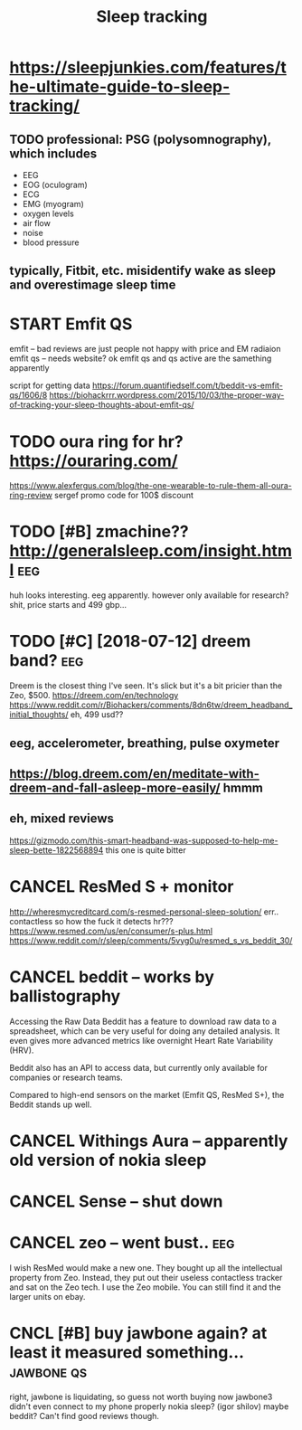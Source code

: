 #+TITLE: Sleep tracking
#+filetags: :qs:sleep:
#+logseq_graph: false

* https://sleepjunkies.com/features/the-ultimate-guide-to-sleep-tracking/
:PROPERTIES:
:CREATED:  [2018-03-01]
:ID:       sslpjnkscmftrsthltmtgdtslptrckng
:END:

** TODO professional: PSG (polysomnography), which includes
:PROPERTIES:
:ID:       prfssnlpsgplysmngrphywhchnclds
:END:
- EEG
- EOG (oculogram)
- ECG
- EMG (myogram)
- oxygen levels
- air flow
- noise
- blood pressure
** typically, Fitbit, etc. misidentify wake as sleep and overestimage sleep time
:PROPERTIES:
:ID:       typcllyftbttcmsdntfywksslpndvrstmgslptm
:END:

* START Emfit QS
:PROPERTIES:
:ID:       mftqs
:END:
emfit -- bad reviews are just people not happy with price and EM radiaion
emfit qs -- needs website?
ok emfit qs and qs active are the samething apparently

script for getting data https://forum.quantifiedself.com/t/beddit-vs-emfit-qs/1606/8
https://biohackrrr.wordpress.com/2015/10/03/the-proper-way-of-tracking-your-sleep-thoughts-about-emfit-qs/


* TODO oura ring for hr? https://ouraring.com/
:PROPERTIES:
:ID:       rrngfrhrsrrngcm
:END:
  https://www.alexfergus.com/blog/the-one-wearable-to-rule-them-all-oura-ring-review
sergef promo code for 100$ discount

* TODO [#B] zmachine?? http://generalsleep.com/insight.html             :eeg:
:PROPERTIES:
:ID:       zmchngnrlslpcmnsghthtml
:END:
huh looks interesting. eeg apparently.  however only available for research?
shit, price starts and 499 gbp...

* TODO [#C] [2018-07-12] dreem band?                                    :eeg:
:PROPERTIES:
:ID:       thdrmbnd
:END:
Dreem is the closest thing I've seen. It's slick but it's a bit pricier than the Zeo, $500.
https://dreem.com/en/technology
https://www.reddit.com/r/Biohackers/comments/8dn6tw/dreem_headband_initial_thoughts/
eh, 499 usd??
** eeg, accelerometer, breathing, pulse oxymeter
:PROPERTIES:
:ID:       gcclrmtrbrthngplsxymtr
:END:
** https://blog.dreem.com/en/meditate-with-dreem-and-fall-asleep-more-easily/ hmmm
:PROPERTIES:
:ID:       sblgdrmcmnmdttwthdrmndfllslpmrslyhmmm
:END:

** eh, mixed reviews
:PROPERTIES:
:ID:       hmxdrvws
:END:
https://gizmodo.com/this-smart-headband-was-supposed-to-help-me-sleep-bette-1822568894 this one is quite bitter
* CANCEL ResMed S + monitor
:PROPERTIES:
:ID:       rsmdsmntr
:END:
http://wheresmycreditcard.com/s-resmed-personal-sleep-solution/
err.. contactless so how the fuck it detects hr??? https://www.resmed.com/us/en/consumer/s-plus.html
https://www.reddit.com/r/sleep/comments/5vyg0u/resmed_s_vs_beddit_30/

* CANCEL beddit -- works by ballistography
:PROPERTIES:
:ID:       bddtwrksbybllstgrphy
:END:
Accessing the Raw Data
Beddit has a feature to download raw data to a spreadsheet, which can be very useful for doing any detailed analysis. It even gives more advanced metrics like overnight Heart Rate Variability (HRV).

Beddit also has an API to access data, but currently only available for companies or research teams.

Compared to high-end sensors on the market (Emfit QS, ResMed S+), the Beddit stands up well.

* CANCEL Withings Aura -- apparently old version of nokia sleep
:PROPERTIES:
:ID:       wthngsrpprntlyldvrsnfnkslp
:END:
* CANCEL Sense -- shut down
:PROPERTIES:
:ID:       snsshtdwn
:END:
* CANCEL zeo -- went bust..                                             :eeg:
:PROPERTIES:
:ID:       zwntbst
:END:
I wish ResMed would make a new one. They bought up all the intellectual property from Zeo. Instead, they put out their useless contactless tracker and sat on the Zeo tech.
I use the Zeo mobile. You can still find it and the larger units on ebay.

* CNCL [#B] buy jawbone again? at least it measured something... :jawbone:qs:
:PROPERTIES:
:CREATED:  [2018-03-01]
:ID:       byjwbngntlsttmsrdsmthng
:END:

right, jawbone is liquidating, so guess not worth buying now
jawbone3 didn't even connect to my phone properly
nokia sleep? (igor shilov)
maybe beddit? Can't find good reviews though.
